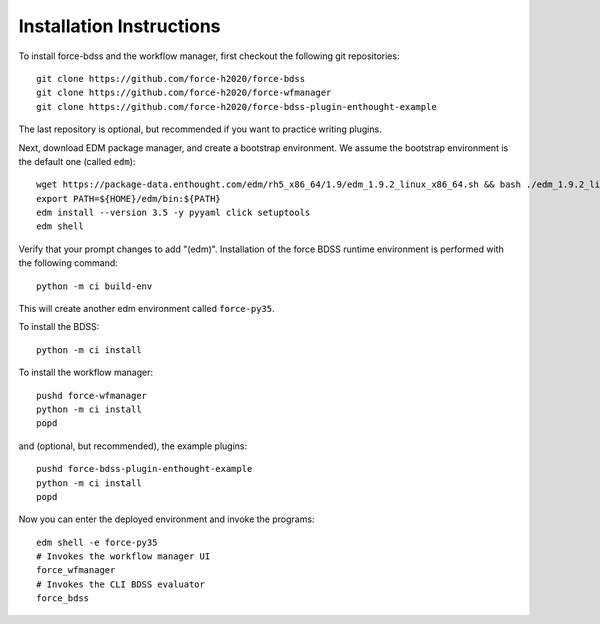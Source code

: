 Installation Instructions
-------------------------
To install force-bdss and the workflow manager, first checkout the following
git repositories::

    git clone https://github.com/force-h2020/force-bdss
    git clone https://github.com/force-h2020/force-wfmanager
    git clone https://github.com/force-h2020/force-bdss-plugin-enthought-example

The last repository is optional, but recommended if you want to practice
writing plugins.

Next, download EDM package manager, and create a bootstrap environment.
We assume the bootstrap environment is the default one (called ``edm``)::

    wget https://package-data.enthought.com/edm/rh5_x86_64/1.9/edm_1.9.2_linux_x86_64.sh && bash ./edm_1.9.2_linux_x86_64.sh -b -f -p $HOME
    export PATH=${HOME}/edm/bin:${PATH}
    edm install --version 3.5 -y pyyaml click setuptools
    edm shell

Verify that your prompt changes to add "(edm)".
Installation of the force BDSS runtime environment is performed with the
following command::

    python -m ci build-env

This will create another edm environment called ``force-py35``.

To install the BDSS::

    python -m ci install

To install the workflow manager::

    pushd force-wfmanager
    python -m ci install
    popd

and (optional, but recommended), the example plugins::

    pushd force-bdss-plugin-enthought-example
    python -m ci install
    popd

Now you can enter the deployed environment and invoke the programs::

    edm shell -e force-py35
    # Invokes the workflow manager UI
    force_wfmanager
    # Invokes the CLI BDSS evaluator
    force_bdss

